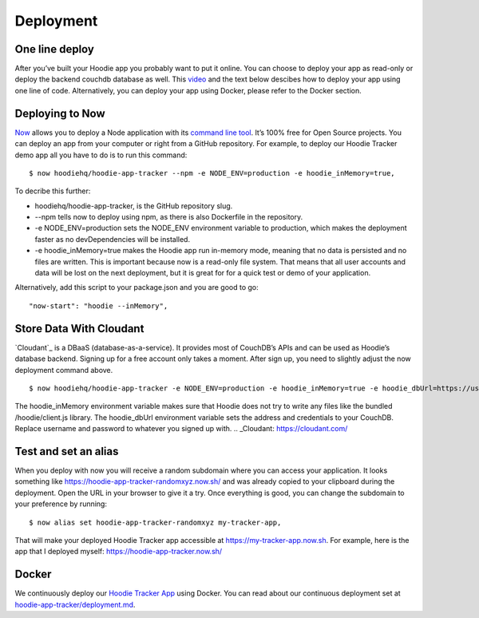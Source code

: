 Deployment
==========

One line deploy
~~~~~~~~~~~~~~~

After you’ve built your Hoodie app you probably want to put it online. You can choose to deploy your app as read-only or deploy the backend couchdb database as well. This `video`_ and the text below descibes how to deploy your app using one line of code. Alternatively, you can deploy your app using Docker, please refer to the Docker section. 

.. _video: https://youtu.be/29Uclxq_1Vw
Deploying to Now
~~~~~~~~~~~~~~~~
.. _command line tool: https://github.com/zeit/now-cli
`Now`_ allows you to deploy a Node application with its `command line tool`_. It’s 100% free for Open Source projects. You can deploy an app from your computer or right from a GitHub repository. For example, to deploy our Hoodie Tracker demo app all you have to do is to run this command:
::

$ now hoodiehq/hoodie-app-tracker --npm -e NODE_ENV=production -e hoodie_inMemory=true,

To decribe this further:

- hoodiehq/hoodie-app-tracker, is the GitHub repository slug.

- --npm tells now to deploy using npm, as there is also Dockerfile in the repository.

- -e NODE_ENV=production sets the NODE_ENV environment variable to production, which makes the deployment faster as no devDependencies will be installed. 

- -e hoodie_inMemory=true makes the Hoodie app run in-memory mode, meaning that no data is persisted and no files are written. This is important because now is a read-only file system. That means that all user accounts and data will be lost on the next deployment, but it is great for for a quick test or demo of your application.

Alternatively, add this script to your package.json and you are good to go:

::

      "now-start": "hoodie --inMemory",

.. _Now: https://zeit.co/now
Store Data With Cloudant
~~~~~~~~~~~~~~~~~~~~~~~~
`Cloudant`_ is a DBaaS (database-as-a-service). It provides most of CouchDB’s APIs and can be used as Hoodie’s database backend. Signing up for a free account only takes a moment. After sign up, you need to slightly adjust the now deployment command above.
::

$ now hoodiehq/hoodie-app-tracker -e NODE_ENV=production -e hoodie_inMemory=true -e hoodie_dbUrl=https://username:password@username.cloudant.com/,

The hoodie_inMemory environment variable makes sure that Hoodie does not try to write any files like the bundled /hoodie/client.js library. The hoodie_dbUrl environment variable sets the address and credentials to your CouchDB. Replace username and password to whatever you signed up with.
..  _Cloudant: https://cloudant.com/

Test and set an alias
~~~~~~~~~~~~~~~~~~~~~~

When you deploy with now you will receive a random subdomain where you can access your application. It looks something like https://hoodie-app-tracker-randomxyz.now.sh/ and was already copied to your clipboard during the deployment. Open the URL in your browser to give it a try. Once everything is good, you can change the subdomain to your preference by running:
::

$ now alias set hoodie-app-tracker-randomxyz my-tracker-app,

That will make your deployed Hoodie Tracker app accessible at https://my-tracker-app.now.sh. For example, here is the app that I deployed myself: https://hoodie-app-tracker.now.sh/

Docker
~~~~~~

We continuously deploy our `Hoodie Tracker App`_ using Docker. You can read
about our continuous
deployment set at `hoodie-app-tracker/deployment.md`_.

.. _Hoodie Tracker App: https://github.com/hoodiehq/hoodie-app-tracker
.. _hoodie-app-tracker/deployment.md: https://github.com/hoodiehq/hoodie-app-tracker/blob/master/deployment.md

